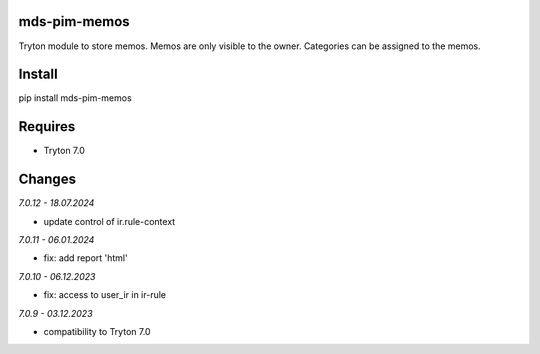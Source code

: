 mds-pim-memos
=============
Tryton module to store memos.
Memos are only visible to the owner.
Categories can be assigned to the memos.

Install
=======

pip install mds-pim-memos

Requires
========
- Tryton 7.0

Changes
=======

*7.0.12 - 18.07.2024*

- update control of ir.rule-context

*7.0.11 - 06.01.2024*

- fix: add report 'html'

*7.0.10 - 06.12.2023*

- fix: access to user_ir in ir-rule

*7.0.9 - 03.12.2023*

- compatibility to Tryton 7.0
